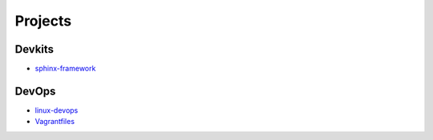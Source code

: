 Projects
===============================================


Devkits
---------------------

- `sphinx-framework`_

.. _`sphinx-framework`: https://github.com/KellyChan/sphinx-framework

DevOps
-------------------

- `linux-devops`_
- `Vagrantfiles`_

.. _`linux-devops`: https://github.com/KellyChan/linux-devops
.. _`Vagrantfiles`: https://github.com/KellyChan/Vagrantfiles
